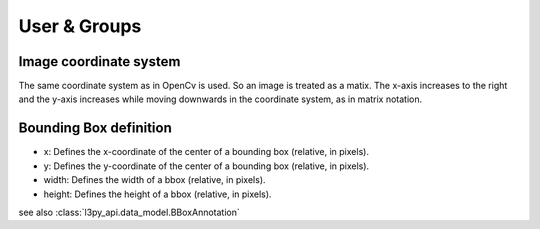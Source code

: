 User & Groups
*******************


Image coordinate system
=======================
The same coordinate system as in OpenCv is used. So an image is treated as a matix.
The x-axis increases to the right and the y-axis increases while moving downwards
in the coordinate system, as in matrix notation.

Bounding Box definition
=======================
* x: Defines the x-coordinate of the center of a bounding box (relative, in pixels).
* y: Defines the y-coordinate of the center of a bounding box (relative, in pixels).
* width: Defines the width of a bbox (relative, in pixels).
* height: Defines the height of a bbox (relative, in pixels).
see also :class:`l3py_api.data_model.BBoxAnnotation`
